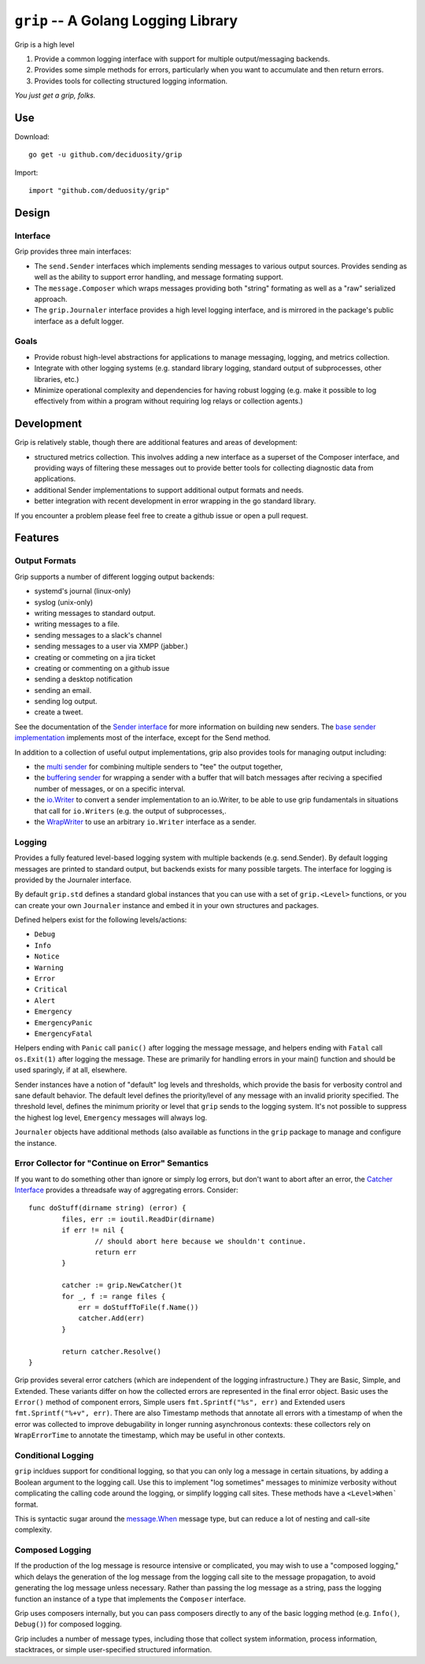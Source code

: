 ====================================
``grip`` -- A Golang Logging Library
====================================

Grip is a high level 

#. Provide a common logging interface with support for multiple
   output/messaging backends.

#. Provides some simple methods for errors, particularly when
   you want to accumulate and then return errors.

#. Provides tools for collecting structured logging information.

*You just get a grip, folks.*

Use
---

Download: ::

   go get -u github.com/deciduosity/grip

Import: ::

   import "github.com/deduosity/grip"

Design
------

Interface
~~~~~~~~~

Grip provides three main interfaces: 

- The ``send.Sender`` interfaces which implements sending messages to various
  output sources. Provides sending as well as the ability to support error
  handling, and message formating support.

- The ``message.Composer`` which wraps messages providing both "string"
  formating as well as a "raw" serialized approach. 

- The ``grip.Journaler`` interface provides a high level logging interface,
  and is mirrored in the package's public interface as a defult logger. 

Goals
~~~~~

- Provide robust high-level abstractions for applications to manage messaging,
  logging, and metrics collection.

- Integrate with other logging systems (e.g. standard library logging,
  standard output of subprocesses, other libraries, etc.)

- Minimize operational complexity and dependencies for having robust logging
  (e.g. make it possible to log effectively from within a program without
  requiring log relays or collection agents.)

Development
-----------

Grip is relatively stable, though there are additional features and areas of
development: 

- structured metrics collection. This involves adding a new interface as a
  superset of the Composer interface, and providing ways of filtering these
  messages out to provide better tools for collecting diagnostic data from
  applications.

- additional Sender implementations to support additional output formats and
  needs.

- better integration with recent development in error wrapping in the go
  standard library.
  
If you encounter a problem please feel free to create a github issue or open a
pull request.

Features
--------

Output Formats
~~~~~~~~~~~~~~

Grip supports a number of different logging output backends:

- systemd's journal (linux-only)
- syslog (unix-only)
- writing messages to standard output.
- writing messages to a file.
- sending messages to a slack's channel
- sending messages to a user via XMPP (jabber.)
- creating or commeting on a jira ticket
- creating or commenting on a github issue
- sending a desktop notification
- sending an email. 
- sending log output.
- create a tweet.  

See the documentation of the `Sender interface
<https://godoc.org/github.com/tychoish/grip/send#Sender>`_ for more
information on building new senders. The `base sender implementation
<https://godoc.org/github.com/tychoish/grip/send#Base>`_ implements most of
the interface, except for the Send method.

In addition to a collection of useful output implementations, grip also
provides tools for managing output including: 

- the `multi sender
  <https://godoc.org/github.com/deciduosity/grip/send#NewConfiguredMultiSender>`_
  for combining multiple senders to "tee" the output together,
  
- the `buffering sender
  <https://godoc.org/github.com/deciduosity/grip/send#NewBufferedSender>`_ for
  wrapping a sender with a buffer that will batch messages after reciving a
  specified number of messages, or on a specific interval.

- the `io.Writer
  <https://godoc.org/github.com/deciduosity/grip/send#WriterSender>`_ to convert a
  sender implementation to an io.Writer, to be able to use grip fundamentals
  in situations that call for ``io.Writers`` (e.g. the output of
  subprocesses,.

- the `WrapWriter
  <https://godoc.org/github.com/deciduosity/grip/send#WrapWriter>`_ to use an
  arbitrary ``io.Writer`` interface as a sender.

Logging
~~~~~~~

Provides a fully featured level-based logging system with multiple
backends (e.g. send.Sender). By default logging messages are printed
to standard output, but backends exists for many possible targets. The
interface for logging is provided by the Journaler interface.

By default ``grip.std`` defines a standard global  instances
that you can use with a set of ``grip.<Level>`` functions, or you can
create your own ``Journaler`` instance and embed it in your own
structures and packages.

Defined helpers exist for the following levels/actions:

- ``Debug``
- ``Info``
- ``Notice``
- ``Warning``
- ``Error``
- ``Critical``
- ``Alert``
- ``Emergency``
- ``EmergencyPanic``
- ``EmergencyFatal``

Helpers ending with ``Panic`` call ``panic()`` after logging the message
message, and helpers ending with ``Fatal`` call ``os.Exit(1)`` after logging
the message. These are primarily for handling errors in your main() function
and should be used sparingly, if at all, elsewhere.

Sender instances have a notion of "default" log levels and thresholds, which
provide the basis for verbosity control and sane default behavior. The default
level defines the priority/level of any message with an invalid priority
specified. The threshold level, defines the minimum priority or level that
``grip`` sends to the logging system. It's not possible to suppress the
highest log level, ``Emergency`` messages will always log.

``Journaler`` objects have additional methods (also
available as functions in the ``grip`` package to manage and configure the
instance.

Error Collector for "Continue on Error" Semantics
~~~~~~~~~~~~~~~~~~~~~~~~~~~~~~~~~~~~~~~~~~~~~~~~~

If you want to do something other than ignore or simply log errors, but don't
want to abort after an error, the `Catcher Interface
<https://godoc.org/github.com/deciduosity/grip#Catcher>`_ provides a threadsafe
way of aggregating errors. Consider: ::

   func doStuff(dirname string) (error) {
           files, err := ioutil.ReadDir(dirname)
           if err != nil {
                   // should abort here because we shouldn't continue.
                   return err
           }

           catcher := grip.NewCatcher()t
           for _, f := range files {
               err = doStuffToFile(f.Name())
               catcher.Add(err)
           }

           return catcher.Resolve()
   }

Grip provides several error catchers (which are independent of the logging
infrastructure.) They are Basic, Simple, and Extended. These variants differ
on how the collected errors are represented in the final error object. Basic
uses the ``Error()`` method of component errors, Simple users
``fmt.Sprintf("%s", err)`` and Extended users ``fmt.Sprintf("%+v",
err)``. There are also Timestamp methods that annotate all errors with a
timestamp of when the error was collected to improve debugability in longer
running asynchronous contexts: these collectors rely on ``WrapErrorTime`` to
annotate the timestamp, which may be useful in other contexts.

Conditional Logging
~~~~~~~~~~~~~~~~~~~

``grip`` incldues support for conditional logging, so that you can
only log a message in certain situations, by adding a Boolean argument
to the logging call. Use this to implement "log sometimes" messages to
minimize verbosity without complicating the calling code around the
logging, or simplify logging call sites. These methods have a ``<Level>When```
format.

This is syntactic sugar around the `message.When
<https://godoc.org/github.com/deciduosity/grip/message#When>`_ message type, but
can reduce a lot of nesting and call-site complexity.

Composed Logging
~~~~~~~~~~~~~~~~

If the production of the log message is resource intensive or
complicated, you may wish to use a "composed logging," which delays
the generation of the log message from the logging call site to the
message propagation, to avoid generating the log message unless
necessary. Rather than passing the log message as a string, pass the
logging function an instance of a type that implements the
``Composer`` interface.

Grip uses composers internally, but you can pass composers directly to
any of the basic logging method (e.g. ``Info()``, ``Debug()``) for
composed logging.

Grip includes a number of message types, including those that collect
system information, process information, stacktraces, or simple
user-specified structured information.
